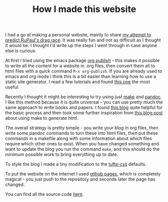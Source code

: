 #+TITLE: How I made this website
#+OPTIONS: author:nil date:nil toc:nil

I had a go at making a personal website, mainly to share [[file:drag_race.html][my attempt to predict
RuPaul's drag race]]. It was really fun and not as difficult as I thought it
would be. I thought I'd write up the steps I went through in case anyone else
is curious.

At first I tried using the emacs package [[https://orgmode.org/manual/Publishing.html][org publish]] - this makes it possible
to write all the content for a website in .org files, then convert them all to
html files with a quick command ~M-x org-publish~. If you are already used to
emacs and org mode I think this is a bit easier than learning how to use a
static site generator. I read a few tutorials and found [[https://orgmode.org/worg/org-tutorials/org-publish-html-tutorial.html][this one]] the most
useful. 

Recently I thought it might be interesting to try using just [[https://www.gnu.org/software/make/][make]] and [[https://pandoc.org/][pandoc]]. I
like this method because it is quite universal - you can use pretty much the
same approach to write books and papers. I found [[https://keleshev.com/my-book-writing-setup/][this blog]] quite helpful for
the basic process and then took some further inspiration from [[https://www.johnhawthorn.com/2018/01/this-website-is-a-makefile/][this blog post]]
about using make to generate html. 

The overall strategy is pretty simple - you write your blog in org files, then
write some pandoc commands to turn these into html files, then put these
commands in a makefile along with some information about which files require
which other ones to exist. When you have changed something and want to update
the blog you run the command ~make~, and this should do the minimum possible
work to bring everything up to date.

To style the blog I made a tiny modification to the [[https://github.com/edwardtufte/tufte-css][tufte-css]] defaults.

To put the website on the internet I used [[https://pages.github.com/][github pages]], which is completely
magical - you just push to the repository and seconds later the page has
changed.

You can find all the source code [[https://github.com/teddygroves/teddygroves.github.io/][here]].
